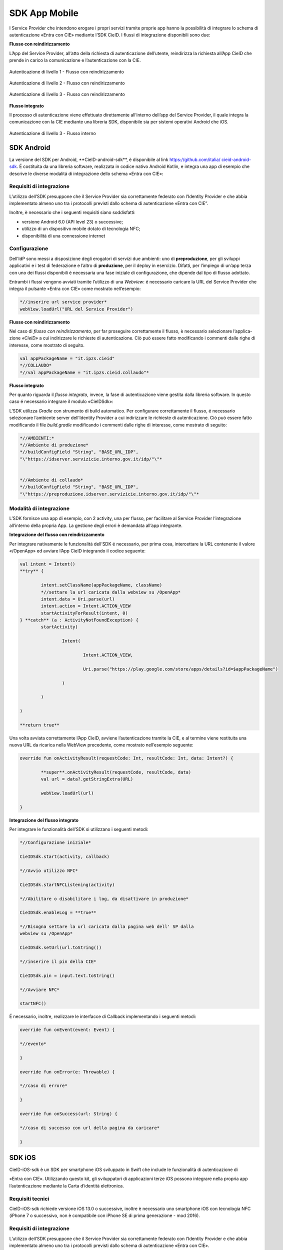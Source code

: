 ==============
SDK App Mobile 
==============

I Service Provider che intendono erogare i propri servizi tramite
proprie app hanno la possibilità di integrare lo schema di
autenticazione «Entra con CIE» mediante l’SDK CieID. I flussi di
integrazione disponibili sono due:

**Flusso con reindirizzamento**

L’App del Service Provider, all’atto della richiesta di autenticazione
dell’utente, reindirizza la richiesta all’App CieID che prende in carico
la comunicazione e l’autenticazione con la CIE.

.. figure:: media/image1.png
    :alt: Autenticazione livello 1- Flusso con reindirizzamento
    :width: 15 cm
    :name: aut-livello1
    :align: center

    Autenticazione di livello 1 - Flusso con reindirizzamento

.. figure:: media/image2.png
    :alt: Autenticazione livello 2 - Flusso con reindirizzamento
    :width: 15 cm
    :name: aut-livello2
    :align: center

    Autenticazione di livello 2 - Flusso con reindirizzamento

.. figure:: media/image3.png
    :alt: Autenticazione livello 3 - Flusso con reindirizzamento
    :width: 15 cm
    :name: aut-livello3
    :align: center

    Autenticazione di livello 3 - Flusso con reindirizzamento

**Flusso integrato**

Il processo di autenticazione viene effettuato direttamente all’interno
dell’app del Service Provider, il quale integra la comunicazione con la
CIE mediante una libreria SDK, disponibile sia per sistemi operativi
Android che iOS.

.. figure:: media/image4.png
    :alt: Autenticazione livello 3 - flusso interno
    :width: 15 cm
    :name: aut-livello3-interno
    :align: center

    Autenticazione di livello 3 - Flusso interno


.. _sec-sdk-android:

SDK Android
===========

La versione del SDK per Android, \**CieID-android-sdk**, è disponibile
al link
`https://github.com/italia/ <https://github.com/italia/cieid-android-sdk>`__
`cieid-android-sdk <https://github.com/italia/cieid-android-sdk>`__. É
costituita da una libreria software, realizzata in codice nativo Android
Kotlin, e integra una app di esempio che descrive le diverse modalitá di
integrazione dello schema «Entra con CIE»:

Requisiti di integrazione
~~~~~~~~~~~~~~~~~~~~~~~~~

L’utilizzo dell’SDK presuppone che il Service Provider sia correttamente
federato con l’Identity Provider e che abbia implementato almeno uno tra
i protocolli previsti dallo schema di autenticazione «Entra con CIE”.

Inoltre, è necessario che i seguenti requisiti siano soddisfatti:

-  versione Android 6.0 (API level 23) o successive;

-  utilizzo di un dispositivo mobile dotato di tecnologia NFC;

-  disponibilità di una connessione internet

Configurazione
~~~~~~~~~~~~~~

Dell’IdP sono messi a disposizione degli erogatori di servizi due
ambienti: uno di **preproduzione**, per gli sviluppi applicativi e i
test di federazione e l’altro di **produzione**, per il deploy in
esercizio. Difatti, per l’impiego di un’app terza con uno dei flussi
disponibili è necessaria una fase iniziale di configurazione, che
dipende dal tipo di flusso adottato.

Entrambi i flussi vengono avviati tramite l’utilizzo di una *Webview*: é
necessario caricare la URL del Service Provider che integra il pulsante
«Entra con CIE» come mostrato nell’esempio:

..  code-block:: java

	*//inserire url service provider*
	webView.loadUrl("URL del Service Provider")
    

**Flusso con reindirizzamento**

Nel caso di *flusso con reindirizzamento*, per far proseguire
correttamente il flusso, è necessario selezionare l’applica- zione
*«CieID»* a cui indirizzare le richieste di autenticazione. Ciò può
essere fatto modificando i commenti dalle righe di interesse, come
mostrato di seguito.

..  code-block:: java

	val appPackageName = "it.ipzs.cieid"
	*//COLLAUDO*
	*//val appPackageName = "it.ipzs.cieid.collaudo"*


**Flusso integrato**

Per quanto riguarda il *flusso integrato*, invece, la fase di
autenticazione viene gestita dalla libreria software. In questo caso é
necessario integrare il modulo «CieIDSdk»:

L’SDK utilizza *Gradle* con strumento di build automatico. Per
configurare correttamente il flusso, é necessario selezionare l’ambiente
server dell’Identity Provider a cui indirizzare le richieste di
autenticazione. Ció puó essere fatto modificando il file *build.gradle*
modificando i commenti dalle righe di interesse, come mostrato di
seguito:

..  code-block:: java

	*//AMBIENTI:*
	*//Ambiente di produzione*
	*//buildConfigField "String", "BASE_URL_IDP",
	"\"https://idserver.servizicie.interno.gov.it/idp/"\"*


	*//Ambiente di collaudo*
	*//buildConfigField "String", "BASE_URL_IDP",
	"\"https://preproduzione.idserver.servizicie.interno.gov.it/idp/"\"*



Modalità di integrazione
~~~~~~~~~~~~~~~~~~~~~~~~

L’SDK fornisce una app di esempio, con 2 activity, una per flusso, per
facilitare al Service Provider l’integrazione all’interno della propria
App. La gestione degli errori è demandata all’app integrante.

**Integrazione del flusso con reindirizzamento**

Per integrare nativamente le funzionalità dell’SDK é necessario, per
prima cosa, intercettare la URL contenente il valore «/OpenApp» ed
avviare l’App CieID integrando il codice seguente:

..  code-block:: java

	val intent = Intent()
	**try** {

		intent.setClassName(appPackageName, className)
		*//settare la url caricata dalla webview su /OpenApp*
		intent.data = Uri.parse(url)
		intent.action = Intent.ACTION_VIEW
		startActivityForResult(intent, 0)
	} **catch** (a : ActivityNotFoundException) {
		startActivity(

			Intent(

				Intent.ACTION_VIEW,

				Uri.parse("https://play.google.com/store/apps/details?id=$appPackageName")

			)

		)

	)

	**return true**


Una volta avviata correttamente l’App CieID, avviene l’autenticazione
tramite la CIE, e al termine viene restituita una nuova URL da ricarica
nella WebView precedente, come mostrato nell’esempio seguente:

..  code-block:: java

	override fun onActivityResult(requestCode: Int, resultCode: Int, data: Intent?) {

		**super**.onActivityResult(requestCode, resultCode, data)
		val url = data?.getStringExtra(URL)

		webView.loadUrl(url)
		
	}



**Integrazione del flusso integrato**

Per integrare le funzionalità dell’SDK si utilizzano i seguenti metodi:

..  code-block:: java

	*//Configurazione iniziale*

	CieIDSdk.start(activity, callback)

	*//Avvio utilizzo NFC*

	CieIDSdk.startNFCListening(activity)

	*//Abilitare o disabilitare i log, da disattivare in produzione*

	CieIDSdk.enableLog = **true**

	*//Bisogna settare la url caricata dalla pagina web dell' SP dalla
	webview su /OpenApp*

	CieIDSdk.setUrl(url.toString())

	*//inserire il pin della CIE*

	CieIDSdk.pin = input.text.toString()

	*//Avviare NFC*

	startNFC()


É necessario, inoltre, realizzare le interfacce di Callback
implementando i seguenti metodi:

..  code-block:: java

	override fun onEvent(event: Event) {

	*//evento*

	}

	override fun onError(e: Throwable) {

	*//caso di errore*

	}

	override fun onSuccess(url: String) {

	*//caso di successo con url della pagina da caricare*

	}

.. _sec-sdk-ios:

SDK iOS
=======

CieID-iOS-sdk è un SDK per smartphone iOS sviluppato in Swift che
include le funzionalità di autenticazione di

«Entra con CIE». Utilizzando questo kit, gli sviluppatori di
applicazioni terze iOS possono integrare nella propria app
l’autenticazione mediante la Carta d’identità elettronica.

Requisiti tecnici
~~~~~~~~~~~~~~~~~

CieID-iOS-sdk richiede versione iOS 13.0 o successive, inoltre è
necessario uno smartphone iOS con tecnologia NFC (iPhone 7 o successivo,
non è compatibile con iPhone SE di prima generazione - mod 2016).

.. _requisiti-di-integrazione-1:

Requisiti di integrazione
~~~~~~~~~~~~~~~~~~~~~~~~~

L’utilizzo dell’SDK presuppone che il Service Provider sia correttamente
federato con l’Identity Provider e che abbia implementato almeno uno tra
i protocolli previsti dallo schema di autenticazione «Entra con CIE».

Come si usa
~~~~~~~~~~~

Il kit integra prevede il solo flusso di autenticazione con
reindirizzamento di seguito descritto. L’integrazione richiede pochi
semplici passaggi:

-  Importazione del kit all’interno del progetto

-  Configurazione dell’URL Scheme

-  Configurazione dell’URL di un Service Provider valido all’interno del
   file Info.plist

-  Configurazione dello smart button Entra con CIE all’interno dello
   storyboard

-  Inizializzazione e presentazione della webView di autenticazione

-  Gestione dei delegati

Flusso con reindirizzamento
~~~~~~~~~~~~~~~~~~~~~~~~~~~

Il flusso di autenticazione con reindirizzamento permette ad un Service
Provider accreditato di integrare l’autenticazio- ne Entra con CIE nella
propria app iOS, demandando le operazioni di autenticazione all’app
CieID. Questo flusso di autenticazione richiede che l’utente abbia l’app
CieID installata sul proprio smartphone in **versione 1.2.1 o
successiva**.

Flusso interno
~~~~~~~~~~~~~~

Non disponibile.

Importazione
~~~~~~~~~~~~

Trascinare il folder CieIDsdk all’interno del progetto xCode

Configurazione URL Scheme
~~~~~~~~~~~~~~~~~~~~~~~~~

Nel flusso di autenticazione con reindirizzamento l’applicazione CieID
avrà bisogno aprire l’app chiamante per potergli notificare l’avvenuta
autenticazione. A tal fine è necessario configurare un URL Scheme nel
progetto Xcode come segue:

Selezionare il progetto **Target**, aprire il pannello **Info** ed
aprire poi il pannello **URL Types**. Compilare i campi

**Identifier** e **URL Scheme** inserendo il **Bundle Identifier**
dell’app, impostare poi su **none** il campo **Role**.

Il parametro appena inserito nel campo **URL Scheme** dovrà essere
riportato nel file **Info.plist**, aggiungendo un parametro chiamato
**SP_URL_SCHEME** di tipo **String**, come mostrato nell’esempio:

..  code-block:: java

	**<key>**\ SP_URL_SCHEME\ **</key>**
	**<string>**\ Inserisci qui il parametro URL Scheme\ **</string>**


A seguito dell’apertura dell’app la webView dovrà ricevere un nuovo URL
e proseguire la navigazione. Di seguito si riporta il metodo
**openUrlContext** da importare nello **SceneDelegate** che implementa
tale logica:

..  code-block:: java

	**func** scene(\ **\_** scene: UIScene, openURLContexts URLContexts: Set<UIOpenURLContext>) {
		**guard let** url = URLContexts.first?.url **else** {
			**return**
		}

		**var** urlString : String = String(url.absoluteString)
		**if let** httpsRange = urlString.range(of: "https://"){
		
		*//Rimozione del prefisso dell'URL SCHEME*
		**let** startPos = urlString.distance(from: urlString.startIndex, to: httpsRange.lowerBound)


        urlString = String(urlString.dropFirst(startPos))

		*//Passaggio dell'URL alla WebView*
		
		**let** response : [String:String] = ["payload": urlString]
		**let** NOTIFICATION_NAME : String = "RETURN_FROM_CIEID"

		NotificationCenter.\ **default**.post(name:         Notification.Name(NOTIFICATION\_NAME), object: **nil**, userInfo: response)
			}
	}


Configurazione Service Provider URL
~~~~~~~~~~~~~~~~~~~~~~~~~~~~~~~~~~~

Entrambi i flussi vengono avviati tramite l’utilizzo di una WebView, per
questo motivo è necessario caricare la URL dell’ambiente di produzione
della pagina web del Service Provider che integra il pulsante «Entra con
CIE» all’interno del file **Info.plist**, aggiungendo un parametro
chiamato **SP_URL** di tipo **String**, come mostrato nell’esempio:

..  code-block:: java

	**<key>**\ SP_URL\ **</key>**
	**<string>**\ Inserisci qui l'URL dell'ambiente di produzione del Service Provider\ **</string>**


Importazione del pulsante Entra con CIE
~~~~~~~~~~~~~~~~~~~~~~~~~~~~~~~~~~~~~~~

Aggiungere nello storyboard di progetto un oggetto di tipo **UIButton**
ed inserire nella voce **Class** del menù **Iden- tity inspector** la
classe che lo gestisce: **CieIDButton**. L’oggetto grafico verrà
automaticamente renderizzato con il pulsante ufficiale “\ *Entra con
CIE*\ ”.

Eseguire l’autenticazione
~~~~~~~~~~~~~~~~~~~~~~~~~

Di seguito un esempio di gestione dell’evento **TouchUpInside** per
eseguire il codice necessario per inizializzare e presentare la WebView
di autenticazione.

..  code-block:: java

	**@IBAction func** startAuthentication(\ **\_** sender: UIButton){

		**let** cieIDAuthenticator = CieIDWKWebViewController()
		cieIDAuthenticator.modalPresentationStyle = .fullScreen
		cieIDAuthenticator.delegate = **self** present(cieIDAuthenticator,
		animated: **true**, completion: **nil**)
	}


La classe chiamante dovrà essere conforme al protocollo
**CieIdDelegate** come mostrato nell’esempio.

..  code-block:: java

	**class ExampleViewController**: UIViewController, CieIdDelegate {
	...
	}


L’utente potrà navigare nella webView mostrata che lo indirizzerà
sull’app CieID dove potrà eseguire l’autenticazione con la Carta di
Identità Elettronica, al termine verrà nuovamente reindirizzato sull’app
chiamante in cui potrà dare il consenso alla condivisione delle
informazioni personali e portare al termine l’autenticazione.

Al termine dell’autenticazione verrà chiamato il delegato
**CieIDAuthenticationClosedWithSuccess**. La chiamata di questo delegato
avviene nella classe **CieIDWKWebViewController**. Potrebbe rendersi
necessario posticipare la chiamata di questo delegato in base alla
logica di autenticazione del Service Provider.

Gestione eventi
~~~~~~~~~~~~~~~

Il protocollo impone la gestione dei seguenti eventi mediante delegati

..  code-block:: java

	**func** CieIDAuthenticationClosedWithSuccess() { 
				print("Authentication closed with SUCCESS")

	}


..  code-block:: java

	**func** CieIDAuthenticationCanceled() { 
				print("L'utente ha annullato l'operazione")

	}


..  code-block:: java

	**func** CieIDAuthenticationClosedWithError(errorMessage: String) {
				print("ERROR MESSAGE: *\\(*\ errorMessage\ *)*")

	}

.. _sec-licenza:

Licenza
=======

Il codice sorgente è rilasciato sotto licenza BSD (codice SPDX:
BSD-3-Clause).
